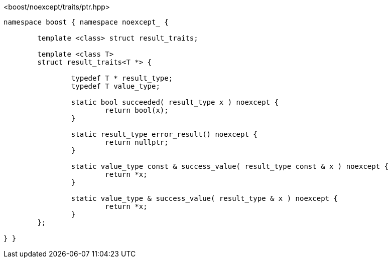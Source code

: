 [source,c++]
.<boost/noexcept/traits/ptr.hpp>
----
namespace boost { namespace noexcept_ {

	template <class> struct result_traits;

	template <class T>
	struct result_traits<T *> {
	
		typedef T * result_type;
		typedef T value_type;

		static bool succeeded( result_type x ) noexcept {
			return bool(x);
		}

		static result_type error_result() noexcept {
			return nullptr;
		}

		static value_type const & success_value( result_type const & x ) noexcept {
			return *x;
		}

		static value_type & success_value( result_type & x ) noexcept {
			return *x;
		}
	};

} }
----
